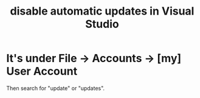 :PROPERTIES:
:ID:       f2e8d756-0c68-48a3-8d86-db4c858bac2b
:END:
#+title: disable automatic updates in Visual Studio
* It's under File -> Accounts -> [my] User Account
  Then search for "update" or "updates".

